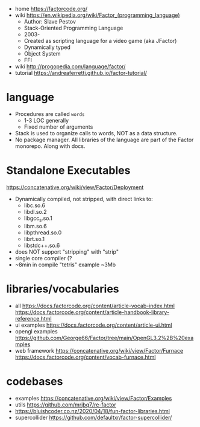 - home https://factorcode.org/
- wiki https://en.wikipedia.org/wiki/Factor_(programming_language)
  - Author: Slave Pestov
  - Stack-Oriented Programming Language
  - 2003-
  - Created as scripting language for a video game (aka JFactor)
  - Dynamically typed
  - Object System
  - FFI

- wiki http://progopedia.com/language/factor/
- tutorial https://andreaferretti.github.io/factor-tutorial/

* language

- Procedures are called =words=
  - 1-3 LOC generally
  - Fixed number of arguments
- Stack is used to organize calls to words, NOT as a data structure.
- No package manager.
  All libraries of the language are part of the Factor monorepo.
  Along with docs.

* Standalone Executables

https://concatenative.org/wiki/view/Factor/Deployment

- Dynamically compiled, not stripped, with direct links to:
  * libc.so.6
  * libdl.so.2
  * libgcc_s.so.1
  * libm.so.6
  * libpthread.so.0
  * librt.so.1
  * libstdc++.so.6
- does NOT support "stripping" with "strip"
- single core compiler (?
- ~8min in compile "tetris" example
  ~3Mb

* libraries/vocabularies

- all
  https://docs.factorcode.org/content/article-vocab-index.html
  https://docs.factorcode.org/content/article-handbook-library-reference.html
- ui examples https://docs.factorcode.org/content/article-ui.html
- opengl examples https://github.com/George66/Factor/tree/main/OpenGL3.2%2B%20examples
- web framework
  https://concatenative.org/wiki/view/Factor/Furnace
  https://docs.factorcode.org/content/vocab-furnace.html

* codebases

- examples https://concatenative.org/wiki/view/Factor/Examples
- utils https://github.com/mrjbq7/re-factor
- https://bluishcoder.co.nz/2020/04/18/fun-factor-libraries.html
- supercollider https://github.com/defaultxr/factor-supercollider/
